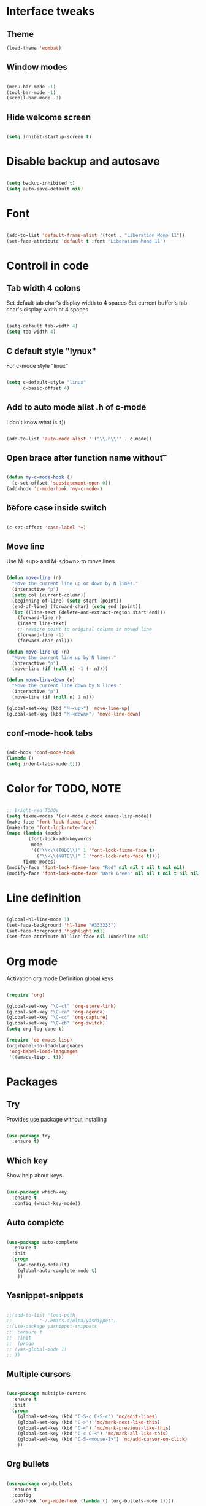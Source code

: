 * Interface tweaks
** Theme
   #+BEGIN_SRC emacs-lisp
	 (load-theme 'wombat)
   #+END_SRC
** Window modes
#+BEGIN_SRC emacs-lisp

  (menu-bar-mode -1)
  (tool-bar-mode -1)
  (scroll-bar-mode -1)

#+END_SRC

** Hide welcome screen
   #+BEGIN_SRC emacs-lisp

(setq inhibit-startup-screen t)

   #+END_SRC
* Disable backup and autosave
  #+BEGIN_SRC emacs-lisp

    (setq backup-inhibited t)
    (setq auto-save-default nil)

  #+END_SRC
* Font
#+BEGIN_SRC emacs-lisp

(add-to-list 'default-frame-alist '(font . "Liberation Mono 11"))
(set-face-attribute 'default t :font "Liberation Mono 11")

#+END_SRC

* Controll in code
** Tab width 4 colons
   Set default tab char's display width to 4 spaces
   Set current buffer's tab char's display width ot 4 spaces
   #+BEGIN_SRC emacs-lisp
		
	 (setq-default tab-width 4)
	 (setq tab-width 4)

   #+END_SRC
** C default style "lynux"
   For c-mode style "linux"
   #+BEGIN_SRC emacs-lisp

	 (setq c-default-style "linux"
		   c-basic-offset 4)

   #+END_SRC

** Add to auto mode alist .h of c-mode
   I don't know what is it))
   #+BEGIN_SRC emacs-lisp

	 (add-to-list 'auto-mode-alist ' ("\\.h\\'" . c-mode))

   #+END_SRC

** Open brace after function name without \t

   #+BEGIN_SRC emacs-lisp

(defun my-c-mode-hook ()
  (c-set-offset 'substatement-open 0))
(add-hook 'c-mode-hook 'my-c-mode-)

   #+END_SRC

** \t before case inside switch
   #+BEGIN_SRC emacs-lisp

(c-set-offset 'case-label '+)

   #+END_SRC
** Move line
   Use M-<up> and M-<down> to move lines
   #+BEGIN_SRC emacs-lisp

(defun move-line (n)
  "Move the current line up or down by N lines."
  (interactive "p")
  (setq col (current-column))
  (beginning-of-line) (setq start (point))
  (end-of-line) (forward-char) (setq end (point))
  (let ((line-text (delete-and-extract-region start end)))
    (forward-line n)
    (insert line-text)
    ;; restore point to original column in moved line
    (forward-line -1)
    (forward-char col)))

(defun move-line-up (n)
  "Move the current line up by N lines."
  (interactive "p")
  (move-line (if (null n) -1 (- n))))

(defun move-line-down (n)
  "Move the current line down by N lines."
  (interactive "p")
  (move-line (if (null n) 1 n)))

(global-set-key (kbd "M-<up>") 'move-line-up)
(global-set-key (kbd "M-<down>") 'move-line-down)

   #+END_SRC

** conf-mode-hook tabs
   #+BEGIN_SRC emacs-lisp

(add-hook 'conf-mode-hook
(lambda ()
(setq indent-tabs-mode t)))

   #+END_SRC
* Color for TODO, NOTE
  #+BEGIN_SRC emacs-lisp

	;; Bright-red TODOs
	(setq fixme-modes '(c++-mode c-mode emacs-lisp-mode))
	(make-face 'font-lock-fixme-face)
	(make-face 'font-lock-note-face)
	(mapc (lambda (mode)
			(font-lock-add-keywords
			 mode
			 '(("\\<\\(TODO\\)" 1 'font-lock-fixme-face t)
			   ("\\<\\(NOTE\\)" 1 'font-lock-note-face t))))
		  fixme-modes)
	(modify-face 'font-lock-fixme-face "Red" nil nil t nil t nil nil)
	(modify-face 'font-lock-note-face "Dark Green" nil nil t nil t nil nil)

  #+END_SRC

* Line definition
#+BEGIN_SRC emacs-lisp

  (global-hl-line-mode 1)
  (set-face-background 'hl-line "#333333")
  (set-face-foreground 'highlight nil)
  (set-face-attribute hl-line-face nil :underline nil)

#+END_SRC

* Org mode
  Activation org mode
  Definition global keys
  #+BEGIN_SRC emacs-lisp

	(require 'org)

	(global-set-key "\C-cl" 'org-store-link)
	(global-set-key "\C-ca" 'org-agenda)
	(global-set-key "\C-cc" 'org-capture)
	(global-set-key "\C-cb" 'org-switch)
	(setq org-log-done t)

	(require 'ob-emacs-lisp)
	(org-babel-do-load-languages
	 'org-babel-load-languages
	 '((emacs-lisp . t)))

  #+END_SRC
* Packages
** Try
   Provides use package without installing
   #+BEGIN_SRC emacs-lisp

	 (use-package try
	   :ensure t)

   #+END_SRC
** Which key
   Show help about keys
   #+BEGIN_SRC emacs-lisp

	 (use-package which-key
	   :ensure t
	   :config (which-key-mode))

   #+END_SRC

** Auto complete
   #+BEGIN_SRC emacs-lisp

	 (use-package auto-complete
	   :ensure t
	   :init
	   (progn
		 (ac-config-default)
		 (global-auto-complete-mode t)
		 ))

   #+END_SRC

** Yasnippet-snippets
   #+BEGIN_SRC emacs-lisp

	 ;;(add-to-list 'load-path
	 ;;			 "~/.emacs.d/elpa/yasnippet")
	 ;;(use-package yasnippet-snippets
	 ;;  :ensure t
	 ;;  :init
	 ;;  (progn
	 ;;	(yas-global-mode 1)
	 ;;	))

   #+END_SRC

** Multiple cursors
   #+BEGIN_SRC emacs-lisp

	 (use-package multiple-cursors
	   :ensure t
	   :init
	   (progn
		 (global-set-key (kbd "C-S-c C-S-c") 'mc/edit-lines)
		 (global-set-key (kbd "C->") 'mc/mark-next-like-this)
		 (global-set-key (kbd "C-<") 'mc/mark-previous-like-this)
		 (global-set-key (kbd "C-c C-<") 'mc/mark-all-like-this)
		 (global-set-key (kbd "C-S-<mouse-1>") 'mc/add-cursor-on-click)	
		 ))

   #+END_SRC

** Org bullets
   #+BEGIN_SRC emacs-lisp

	 (use-package org-bullets
	   :ensure t
	   :config
	   (add-hook 'org-mode-hook (lambda () (org-bullets-mode 1))))

   #+END_SRC

** Swiper and counsel
   Change standard using console and search
   #+BEGIN_SRC emacs-lisp

	 (use-package counsel
	   :ensure t
	   )
	 (use-package swiper
	   :ensure t
	   :bind (("C-s" . swiper)
			  ("C-r" . swiper)
			  ("C-c C-r" . ivy-resume)
			  ("M-x" . counsel-M-x)
			  ("C-x C-f" . counsel-find-file))
	   :config
	   (progn
		 (ivy-mode 1)
		 (setq ivy-use-virtual-buffers t)
		 (setq enable-recursive-minibuffers t)
		 (define-key minibuffer-local-map (kbd "C-r") 'counsel-minibuffer-history)
		 ))

   #+END_SRC

** PHP-mode
   #+BEGIN_SRC emacs-lisp

	 (use-package php-mode
	   :ensure t
	   :config
	   (add-hook 'php-mode-hook
				 '(lambda () (define-abbrev php-mode-abbrev-table "ex" "extends")))
	   (add-hook 'php-mode-hook
				 '(lambda ()
					(setq indent-tabs-mode t)
					(c-basic-offset 2)
					(setq tab-width 4)))
	   )
   #+END_SRC

** Web-mode
   #+BEGIN_SRC emacs-lisp

	 (use-package web-mode
	   :ensure t
	   :init
	   (progn
		 (add-to-list 'auto-mode-alist '("\\.phtml\\'" . web-mode))
		 (add-to-list 'auto-mode-alist '("\\.tpl\\.php\\'" . web-mode))
		 (add-to-list 'auto-mode-alist '("\\.[agj]sp\\'" . web-mode))
		 (add-to-list 'auto-mode-alist '("\\.as[cp]x\\'" . web-mode))
		 (add-to-list 'auto-mode-alist '("\\.erb\\'" . web-mode))
		 (add-to-list 'auto-mode-alist '("\\.mustache\\'" . web-mode))
		 (add-to-list 'auto-mode-alist '("\\.djhtml\\'" . web-mode))
		 ))
   #+END_SRC

** Emmet
   #+BEGIN_SRC emacs-lisp

	 (use-package emmet-mode
	   :ensure t
	   :init
	   :config
	   (add-hook 'sgml-mode-hook 'emmet-mode)
	   (add-hook 'css-mode-hook ' emmet-mode)
	   (add-hook 'web-mode-hook ' emmet-mode))

   #+END_SRC

** 
   #+BEGIN_SRC emacs-lisp

   #+END_SRC
* Comfortable using
** ido
   #+BEGIN_SRC emacs-lisp

	 (setq indo-enable-flex-matching t)
	 (setq ido-everywhere t)
	 (ido-mode 1)

   #+END_SRC
** Buffer
   #+BEGIN_SRC emacs-lisp

	 ;;(defalias 'list-buffers 'ibuffer-other-window)

   #+END_SRC

** Winner mode 
   Use C-<left>, C-<right>
   Use S-<up>, S-<right>, S-<down>, S-<left>
   #+BEGIN_SRC emacs-lisp

	 (winner-mode 1)
	 (windmove-default-keybindings)

   #+END_SRC


